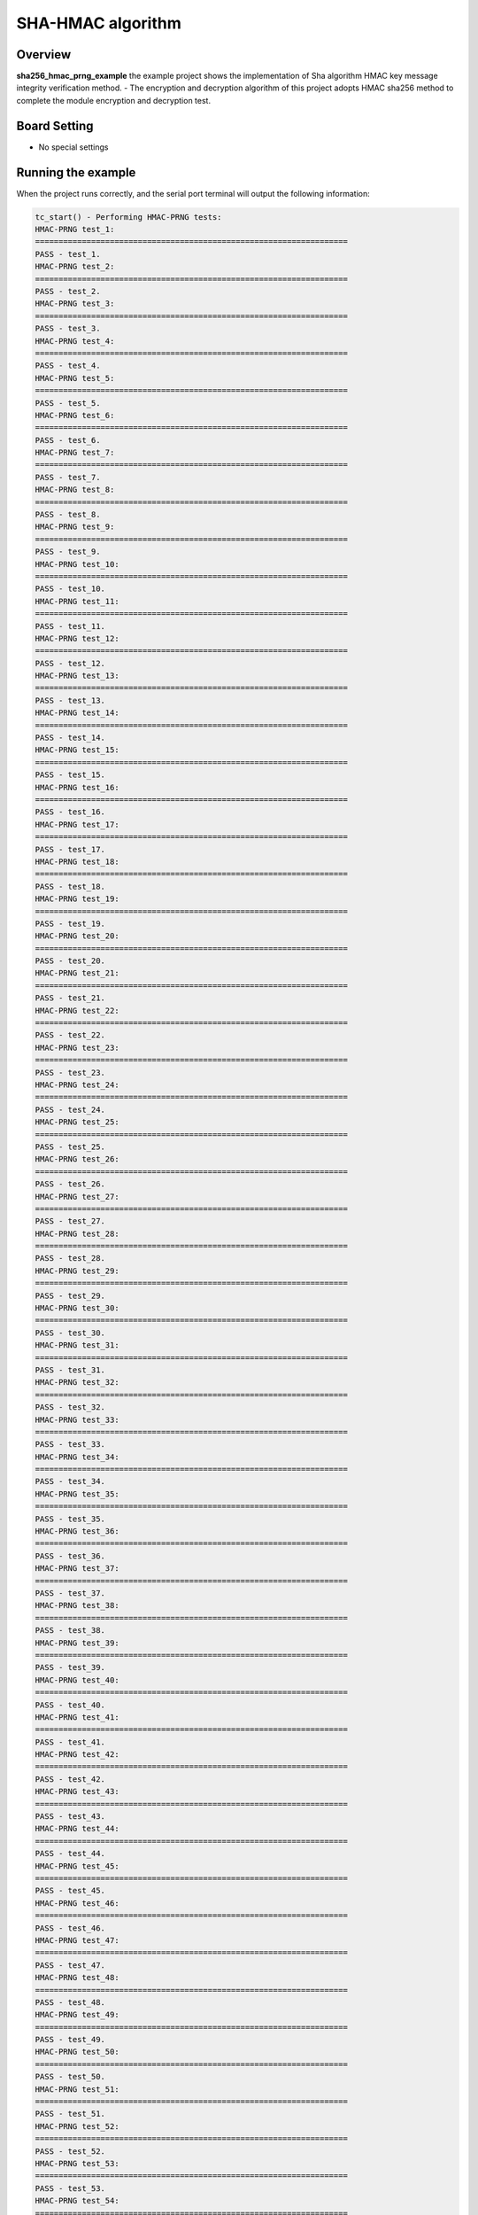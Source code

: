 .. _sha_hmac_prng:

SHA-HMAC algorithm
====================================

Overview
--------

**sha256_hmac_prng_example**  the example project shows the implementation of Sha algorithm HMAC key message integrity verification method.
- The encryption and decryption algorithm of this project adopts HMAC sha256 method to complete the module encryption and decryption test.

Board Setting
-------------

- No special settings

Running the example
-------------------

When the project runs correctly, and the serial port terminal will output the following information:

.. code-block:: console

   tc_start() - Performing HMAC-PRNG tests:
   HMAC-PRNG test_1:
   ===================================================================
   PASS - test_1.
   HMAC-PRNG test_2:
   ===================================================================
   PASS - test_2.
   HMAC-PRNG test_3:
   ===================================================================
   PASS - test_3.
   HMAC-PRNG test_4:
   ===================================================================
   PASS - test_4.
   HMAC-PRNG test_5:
   ===================================================================
   PASS - test_5.
   HMAC-PRNG test_6:
   ===================================================================
   PASS - test_6.
   HMAC-PRNG test_7:
   ===================================================================
   PASS - test_7.
   HMAC-PRNG test_8:
   ===================================================================
   PASS - test_8.
   HMAC-PRNG test_9:
   ===================================================================
   PASS - test_9.
   HMAC-PRNG test_10:
   ===================================================================
   PASS - test_10.
   HMAC-PRNG test_11:
   ===================================================================
   PASS - test_11.
   HMAC-PRNG test_12:
   ===================================================================
   PASS - test_12.
   HMAC-PRNG test_13:
   ===================================================================
   PASS - test_13.
   HMAC-PRNG test_14:
   ===================================================================
   PASS - test_14.
   HMAC-PRNG test_15:
   ===================================================================
   PASS - test_15.
   HMAC-PRNG test_16:
   ===================================================================
   PASS - test_16.
   HMAC-PRNG test_17:
   ===================================================================
   PASS - test_17.
   HMAC-PRNG test_18:
   ===================================================================
   PASS - test_18.
   HMAC-PRNG test_19:
   ===================================================================
   PASS - test_19.
   HMAC-PRNG test_20:
   ===================================================================
   PASS - test_20.
   HMAC-PRNG test_21:
   ===================================================================
   PASS - test_21.
   HMAC-PRNG test_22:
   ===================================================================
   PASS - test_22.
   HMAC-PRNG test_23:
   ===================================================================
   PASS - test_23.
   HMAC-PRNG test_24:
   ===================================================================
   PASS - test_24.
   HMAC-PRNG test_25:
   ===================================================================
   PASS - test_25.
   HMAC-PRNG test_26:
   ===================================================================
   PASS - test_26.
   HMAC-PRNG test_27:
   ===================================================================
   PASS - test_27.
   HMAC-PRNG test_28:
   ===================================================================
   PASS - test_28.
   HMAC-PRNG test_29:
   ===================================================================
   PASS - test_29.
   HMAC-PRNG test_30:
   ===================================================================
   PASS - test_30.
   HMAC-PRNG test_31:
   ===================================================================
   PASS - test_31.
   HMAC-PRNG test_32:
   ===================================================================
   PASS - test_32.
   HMAC-PRNG test_33:
   ===================================================================
   PASS - test_33.
   HMAC-PRNG test_34:
   ===================================================================
   PASS - test_34.
   HMAC-PRNG test_35:
   ===================================================================
   PASS - test_35.
   HMAC-PRNG test_36:
   ===================================================================
   PASS - test_36.
   HMAC-PRNG test_37:
   ===================================================================
   PASS - test_37.
   HMAC-PRNG test_38:
   ===================================================================
   PASS - test_38.
   HMAC-PRNG test_39:
   ===================================================================
   PASS - test_39.
   HMAC-PRNG test_40:
   ===================================================================
   PASS - test_40.
   HMAC-PRNG test_41:
   ===================================================================
   PASS - test_41.
   HMAC-PRNG test_42:
   ===================================================================
   PASS - test_42.
   HMAC-PRNG test_43:
   ===================================================================
   PASS - test_43.
   HMAC-PRNG test_44:
   ===================================================================
   PASS - test_44.
   HMAC-PRNG test_45:
   ===================================================================
   PASS - test_45.
   HMAC-PRNG test_46:
   ===================================================================
   PASS - test_46.
   HMAC-PRNG test_47:
   ===================================================================
   PASS - test_47.
   HMAC-PRNG test_48:
   ===================================================================
   PASS - test_48.
   HMAC-PRNG test_49:
   ===================================================================
   PASS - test_49.
   HMAC-PRNG test_50:
   ===================================================================
   PASS - test_50.
   HMAC-PRNG test_51:
   ===================================================================
   PASS - test_51.
   HMAC-PRNG test_52:
   ===================================================================
   PASS - test_52.
   HMAC-PRNG test_53:
   ===================================================================
   PASS - test_53.
   HMAC-PRNG test_54:
   ===================================================================
   PASS - test_54.
   HMAC-PRNG test_55:
   ===================================================================
   PASS - test_55.
   HMAC-PRNG test_56:
   ===================================================================
   PASS - test_56.
   HMAC-PRNG test_57:
   ===================================================================
   PASS - test_57.
   HMAC-PRNG test_58:
   ===================================================================
   PASS - test_58.
   HMAC-PRNG test_59:
   ===================================================================
   PASS - test_59.
   HMAC-PRNG test_60:
   ===================================================================
   PASS - test_60.
   HMAC-PRNG test_61:
   ===================================================================
   PASS - test_61.
   HMAC-PRNG test_62:
   ===================================================================
   PASS - test_62.
   HMAC-PRNG test_63:
   ===================================================================
   PASS - test_63.
   HMAC-PRNG test_64:
   ===================================================================
   PASS - test_64.
   HMAC-PRNG test_65:
   ===================================================================
   PASS - test_65.
   HMAC-PRNG test_66:
   ===================================================================
   PASS - test_66.
   HMAC-PRNG test_67:
   ===================================================================
   PASS - test_67.
   HMAC-PRNG test_68:
   ===================================================================
   PASS - test_68.
   HMAC-PRNG test_69:
   ===================================================================
   PASS - test_69.
   HMAC-PRNG test_70:
   ===================================================================
   PASS - test_70.
   HMAC-PRNG test_71:
   ===================================================================
   PASS - test_71.
   HMAC-PRNG test_72:
   ===================================================================
   PASS - test_72.
   HMAC-PRNG test_73:
   ===================================================================
   PASS - test_73.
   HMAC-PRNG test_74:
   ===================================================================
   PASS - test_74.
   HMAC-PRNG test_75:
   ===================================================================
   PASS - test_75.
   HMAC-PRNG test_76:
   ===================================================================
   PASS - test_76.
   HMAC-PRNG test_77:
   ===================================================================
   PASS - test_77.
   HMAC-PRNG test_78:
   ===================================================================
   PASS - test_78.
   HMAC-PRNG test_79:
   ===================================================================
   PASS - test_79.
   HMAC-PRNG test_80:
   ===================================================================
   PASS - test_80.
   HMAC-PRNG test_81:
   ===================================================================
   PASS - test_81.
   HMAC-PRNG test_82:
   ===================================================================
   PASS - test_82.
   HMAC-PRNG test_83:
   ===================================================================
   PASS - test_83.
   HMAC-PRNG test_84:
   ===================================================================
   PASS - test_84.
   HMAC-PRNG test_85:
   ===================================================================
   PASS - test_85.
   HMAC-PRNG test_86:
   ===================================================================
   PASS - test_86.
   HMAC-PRNG test_87:
   ===================================================================
   PASS - test_87.
   HMAC-PRNG test_88:
   ===================================================================
   PASS - test_88.
   HMAC-PRNG test_89:
   ===================================================================
   PASS - test_89.
   HMAC-PRNG test_90:
   ===================================================================
   PASS - test_90.
   HMAC-PRNG test_91:
   ===================================================================
   PASS - test_91.
   HMAC-PRNG test_92:
   ===================================================================
   PASS - test_92.
   HMAC-PRNG test_93:
   ===================================================================
   PASS - test_93.
   HMAC-PRNG test_94:
   ===================================================================
   PASS - test_94.
   HMAC-PRNG test_95:
   ===================================================================
   PASS - test_95.
   HMAC-PRNG test_96:
   ===================================================================
   PASS - test_96.
   HMAC-PRNG test_97:
   ===================================================================
   PASS - test_97.
   HMAC-PRNG test_98:
   ===================================================================
   PASS - test_98.
   HMAC-PRNG test_99:
   ===================================================================
   PASS - test_99.
   HMAC-PRNG test_100:
   ===================================================================
   PASS - test_100.
   HMAC-PRNG test_101:
   ===================================================================
   PASS - test_101.
   HMAC-PRNG test_102:
   ===================================================================
   PASS - test_102.
   HMAC-PRNG test_103:
   ===================================================================
   PASS - test_103.
   HMAC-PRNG test_104:
   ===================================================================
   PASS - test_104.
   HMAC-PRNG test_105:
   ===================================================================
   PASS - test_105.
   HMAC-PRNG test_106:
   ===================================================================
   PASS - test_106.
   HMAC-PRNG test_107:
   ===================================================================
   PASS - test_107.
   HMAC-PRNG test_108:
   ===================================================================
   PASS - test_108.
   HMAC-PRNG test_109:
   ===================================================================
   PASS - test_109.
   HMAC-PRNG test_110:
   ===================================================================
   PASS - test_110.
   HMAC-PRNG test_111:
   ===================================================================
   PASS - test_111.
   HMAC-PRNG test_112:
   ===================================================================
   PASS - test_112.
   HMAC-PRNG test_113:
   ===================================================================
   PASS - test_113.
   HMAC-PRNG test_114:
   ===================================================================
   PASS - test_114.
   HMAC-PRNG test_115:
   ===================================================================
   PASS - test_115.
   HMAC-PRNG test_116:
   ===================================================================
   PASS - test_116.
   HMAC-PRNG test_117:
   ===================================================================
   PASS - test_117.
   HMAC-PRNG test_118:
   ===================================================================
   PASS - test_118.
   HMAC-PRNG test_119:
   ===================================================================
   PASS - test_119.
   HMAC-PRNG test_120:
   ===================================================================
   PASS - test_120.
   All HMAC-PRNG tests succeeded!
   ===================================================================
   PASS - main.
   ===================================================================
   PROJECT EXECUTION SUCCESSFUL

